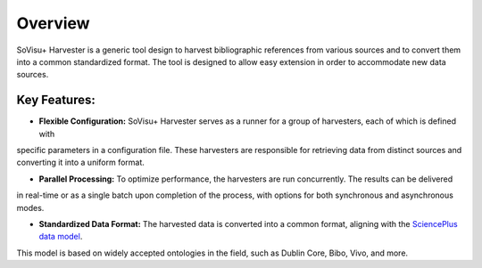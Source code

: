 Overview
========

SoVisu+ Harvester is a generic tool design to harvest bibliographic references from various sources
and to convert them into a common standardized format. The tool is designed to allow easy
extension in order to accommodate new data sources.

Key Features:
-------------

- **Flexible Configuration:** SoVisu+ Harvester serves as a runner for a group of harvesters, each of which is defined with
specific parameters in a configuration file.
These harvesters are responsible for retrieving data from distinct sources and converting it into a uniform format.

- **Parallel Processing:** To optimize performance, the harvesters are run concurrently. The results can be delivered
in real-time or as a single batch upon completion of the process, with options for both synchronous and asynchronous modes.

- **Standardized Data Format:** The harvested data is converted into a common format, aligning with the `SciencePlus data model <https://documentation.abes.fr/aidescienceplusabes/index.html#ModeleGeneral>`_.
This model is based on widely accepted ontologies in the field, such as Dublin Core, Bibo, Vivo, and more.
